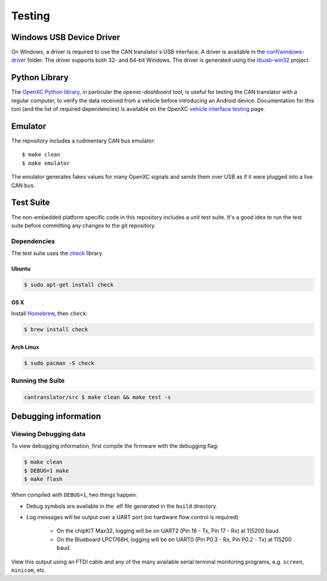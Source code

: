 =========
Testing
=========

Windows USB Device Driver
=========================

On Windows, a driver is required to use the CAN translator's USB interface. A
driver is available in the `conf/windows-driver
<https://github.com/openxc/cantranslator/tree/master/conf/windows-driver>`_
folder. The driver supports both 32- and 64-bit Windows. The driver is generated
using the `libusb-win32 <http://sourceforge.net/apps/trac/libusb-win32/wiki>`_
project.

Python Library
==============

The `OpenXC Python library`_, in particular the `openxc-dashboard` tool, is
useful for testing the CAN translator with a regular computer, to verify the
data received from a vehicle before introducing an Android device. Documentation
for this tool (and the list of required dependencies) is available on the OpenXC
`vehicle interface testing`_ page.

.. _`vehicle interface testing`: http://openxcplatform.com/vehicle-interface/testing.html
.. _`OpenXC Python library`: https://github.com/openxc/openxc-python

Emulator
=========

The repository includes a rudimentary CAN bus emulator:

::

    $ make clean
    $ make emulator

The emulator generates fakes values for many OpenXC signals and sends
them over USB as if it were plugged into a live CAN bus.

Test Suite
===========

The non-embedded platform specific code in this repository includes a unit test
suite. It's a good idea to run the test suite before committing any changes to
the git repository.

Dependencies
------------

The test suite uses the `check <http://check.sourceforge.net>`_ library.

Ubuntu
~~~~~~~~~~

.. code-block:: sh

    $ sudo apt-get install check

OS X
~~~~~~~~~~

Install `Homebrew`_, then ``check``:

.. code-block:: sh

    $ brew install check

Arch Linux
~~~~~~~~~~

.. code-block:: sh

    $ sudo pacman -S check

Running the Suite
-----------------

.. code-block:: sh

    cantranslator/src $ make clean && make test -s

.. _`Homebrew`: http://mxcl.github.com/homebrew/

Debugging information
=====================

Viewing Debugging data
----------------------

To view debugging information, first compile the firmware with the
debugging flag:

.. code-block:: sh

    $ make clean
    $ DEBUG=1 make
    $ make flash

When compiled with ``DEBUG=1``, two things happen:

- Debug symbols are available in the .elf file generated in the ``build``
  directory.
- Log messages will be output over a UART port (no hardware flow control is
  required)

    - On the chipKIT Max32, logging will be on UART2 (Pin 16 - Tx, Pin 17 - Rx)
      at 115200 baud.
    - On the Blueboard LPC1768H, logging will be on UART0 (Pin P0.3 - Rx, Pin
      P0.2 - Tx) at 115200 baud.

View this output using an FTDI cable and any of the many available serial
terminal monitoring programs, e.g. ``screen``, ``minicom``, etc.
